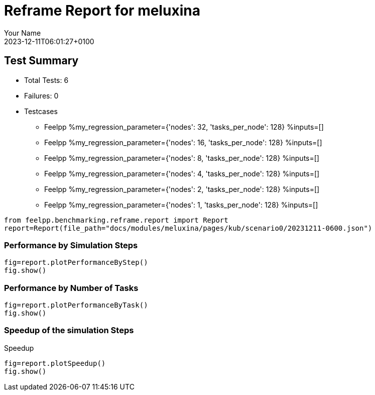 
= Reframe Report for meluxina
:page-plotly: true
:page-jupyter: true
:page-tags: case
:description: Performance report for meluxina on 2023-12-11T06:01:27+0100
:page-illustration: meluxina.jpg
:author: Your Name
:revdate: 2023-12-11T06:01:27+0100

== Test Summary

* Total Tests: 6
* Failures: 0
* Testcases
** Feelpp %my_regression_parameter={'nodes': 32, 'tasks_per_node': 128} %inputs=[]
** Feelpp %my_regression_parameter={'nodes': 16, 'tasks_per_node': 128} %inputs=[]
** Feelpp %my_regression_parameter={'nodes': 8, 'tasks_per_node': 128} %inputs=[]
** Feelpp %my_regression_parameter={'nodes': 4, 'tasks_per_node': 128} %inputs=[]
** Feelpp %my_regression_parameter={'nodes': 2, 'tasks_per_node': 128} %inputs=[]
** Feelpp %my_regression_parameter={'nodes': 1, 'tasks_per_node': 128} %inputs=[]


[%dynamic%close,python]
----
from feelpp.benchmarking.reframe.report import Report
report=Report(file_path="docs/modules/meluxina/pages/kub/scenario0/20231211-0600.json")
----

=== Performance by Simulation Steps

[%dynamic%raw%open,python]
----
fig=report.plotPerformanceByStep()
fig.show()
----

=== Performance by Number of Tasks

[%dynamic%raw%open,python]
----
fig=report.plotPerformanceByTask()
fig.show()
----

=== Speedup of the simulation Steps

.Speedup
[%dynamic%raw%open,python]
----
fig=report.plotSpeedup()
fig.show()
----

